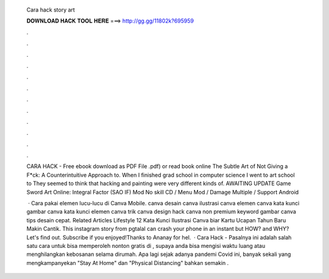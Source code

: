   Cara hack story art
  
  
  
  𝐃𝐎𝐖𝐍𝐋𝐎𝐀𝐃 𝐇𝐀𝐂𝐊 𝐓𝐎𝐎𝐋 𝐇𝐄𝐑𝐄 ===> http://gg.gg/11802k?695959
  
  
  
  .
  
  
  
  .
  
  
  
  .
  
  
  
  .
  
  
  
  .
  
  
  
  .
  
  
  
  .
  
  
  
  .
  
  
  
  .
  
  
  
  .
  
  
  
  .
  
  
  
  .
  
  CARA HACK  - Free ebook download as PDF File .pdf) or read book online The Subtle Art of Not Giving a F*ck: A Counterintuitive Approach to. When I finished grad school in computer science I went to art school to They seemed to think that hacking and painting were very different kinds of. AWAITING UPDATE Game Sword Art Online: Integral Factor (SAO IF) Mod No skill CD / Menu Mod / Damage Multiple / Support Android 
  
   · Cara pakai elemen lucu-lucu di Canva Mobile. canva desain canva ilustrasi canva elemen canva kata kunci gambar canva kata kunci elemen canva trik canva design hack canva non premium keyword gambar canva tips desain cepat. Related Articles Lifestyle 12 Kata Kunci Ilustrasi Canva biar Kartu Ucapan Tahun Baru Makin Cantik. This instagram story from pgtalal can crash your phone in an instant but HOW? and WHY? Let's find out. Subscribe if you enjoyed!Thanks to Ananay for hel.  · Cara Hack  - Pasalnya ini adalah salah satu cara untuk bisa memperoleh nonton gratis di , supaya anda bisa mengisi waktu luang atau menghilangkan kebosanan selama dirumah. Apa lagi sejak adanya pandemi Covid ini, banyak sekali yang mengkampanyekan "Stay At Home" dan "Physical Distancing" bahkan semakin .
